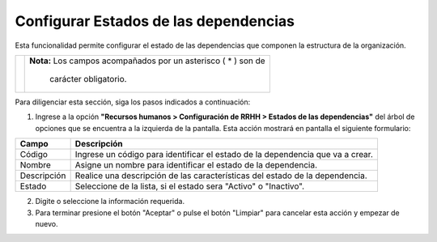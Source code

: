 ######################################
Configurar Estados de las dependencias
######################################

Esta funcionalidad permite configurar el estado de las dependencias que componen la 
estructura de la organización.

.. |advertencia| image:: ../../../img/alerta.png

+---------------+------------------------------------------------------------------------+
||advertencia|  | **Nota:**  Los campos acompañados por un asterisco ( * ) son de        | 
|               |                                                                        |
|               |  carácter obligatorio.                                                 |
+---------------+------------------------------------------------------------------------+
Para diligenciar esta sección, siga los pasos indicados a continuación:

1. Ingrese a la opción **"Recursos humanos > Configuración de RRHH > Estados de las dependencias"** 
   del árbol de opciones que se encuentra a la izquierda de la pantalla. Esta acción 
   mostrará en pantalla el siguiente formulario:



.. image:: ../../../img/estados_depen.jpg
    :alt: Configuración estado de dependencia

+--------------------+---------------------------------------------------------------------+
|Campo 	             | Descripción                                                         |
+====================+=====================================================================+
|Código              | Ingrese un código para identificar el estado de la dependencia que  |
|                    | va a crear.                                                         |
+--------------------+---------------------------------------------------------------------+
|Nombre              | Asigne un nombre para identificar el estado de la dependencia.      |
|                    |                                                                     |
+--------------------+---------------------------------------------------------------------+
|Descripción         | Realice una descripción de las características del estado de la     |
|                    | dependencia.                                                        |
+--------------------+---------------------------------------------------------------------+
|Estado              | Seleccione de la lista, si el estado sera "Activo" o "Inactivo".    |
|                    |                                                                     |
+--------------------+---------------------------------------------------------------------+

2. Digite o seleccione la información requerida.

3. Para terminar presione el botón "Aceptar" o pulse el botón "Limpiar" para cancelar esta 
   acción y empezar de nuevo.   
